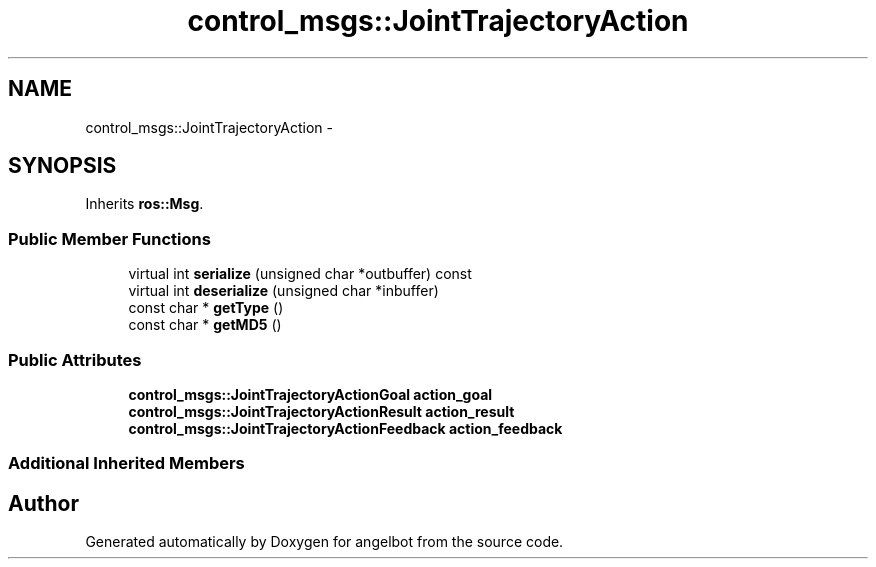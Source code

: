 .TH "control_msgs::JointTrajectoryAction" 3 "Sat Jul 9 2016" "angelbot" \" -*- nroff -*-
.ad l
.nh
.SH NAME
control_msgs::JointTrajectoryAction \- 
.SH SYNOPSIS
.br
.PP
.PP
Inherits \fBros::Msg\fP\&.
.SS "Public Member Functions"

.in +1c
.ti -1c
.RI "virtual int \fBserialize\fP (unsigned char *outbuffer) const "
.br
.ti -1c
.RI "virtual int \fBdeserialize\fP (unsigned char *inbuffer)"
.br
.ti -1c
.RI "const char * \fBgetType\fP ()"
.br
.ti -1c
.RI "const char * \fBgetMD5\fP ()"
.br
.in -1c
.SS "Public Attributes"

.in +1c
.ti -1c
.RI "\fBcontrol_msgs::JointTrajectoryActionGoal\fP \fBaction_goal\fP"
.br
.ti -1c
.RI "\fBcontrol_msgs::JointTrajectoryActionResult\fP \fBaction_result\fP"
.br
.ti -1c
.RI "\fBcontrol_msgs::JointTrajectoryActionFeedback\fP \fBaction_feedback\fP"
.br
.in -1c
.SS "Additional Inherited Members"


.SH "Author"
.PP 
Generated automatically by Doxygen for angelbot from the source code\&.
